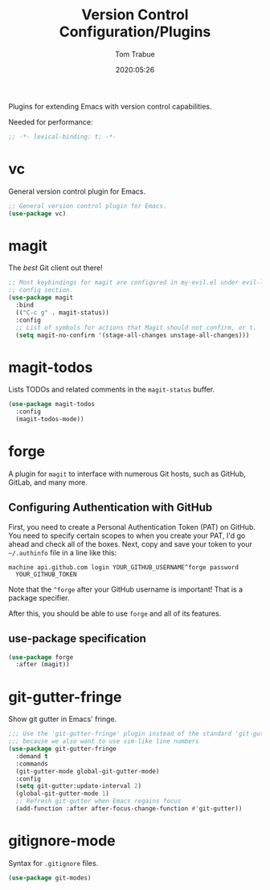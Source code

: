 #+title:  Version Control Configuration/Plugins
#+author: Tom Trabue
#+email:  tom.trabue@gmail.com
#+date:   2020:05:26
#+STARTUP: fold

Plugins for extending Emacs with version control capabilities.

Needed for performance:
#+begin_src emacs-lisp :tangle yes
;; -*- lexical-binding: t; -*-

#+end_src

* vc
  General version control plugin for Emacs.

#+begin_src emacs-lisp :tangle yes
  ;; General version control plugin for Emacs.
  (use-package vc)
#+end_src

* magit
  The /best/ Git client out there!

#+begin_src emacs-lisp :tangle yes
  ;; Most keybindings for magit are configured in my-evil.el under evil-leader's
  ;; config section.
  (use-package magit
    :bind
    (("C-c g" . magit-status))
    :config
    ;; List of symbols for actions that Magit should not confirm, or t.
    (setq magit-no-confirm '(stage-all-changes unstage-all-changes)))
#+end_src

* magit-todos
  Lists TODOs and related comments in the =magit-status= buffer.

#+begin_src emacs-lisp :tangle yes
  (use-package magit-todos
    :config
    (magit-todos-mode))
#+end_src

* forge
  A plugin for =magit= to interface with numerous Git hosts, such as GitHub,
  GitLab, and many more.

** Configuring Authentication with GitHub
  First, you need to create a Personal Authentication Token (PAT) on GitHub. You
  need to specify certain scopes to when you create your PAT, I'd go ahead and
  check all of the boxes.
Next, copy and save your token to your =~/.authinfo= file in
  a line like this:

  =machine api.github.com login YOUR_GITHUB_USERNAME^forge password
  YOUR_GITHUB_TOKEN=

  Note that the =^forge= after your GitHub username is important! That is a
  package specifier.

  After this, you should be able to use =forge= and all of its features.

** use-package specification
#+begin_src emacs-lisp :tangle yes
  (use-package forge
    :after (magit))
#+end_src

* git-gutter-fringe
  Show git gutter in Emacs' fringe.

#+begin_src emacs-lisp :tangle yes
  ;;; Use the 'git-gutter-fringe' plugin instead of the standard 'git-gutter'
  ;;; because we also want to use vim-like line numbers
  (use-package git-gutter-fringe
    :demand t
    :commands 
    (git-gutter-mode global-git-gutter-mode)
    :config
    (setq git-gutter:update-interval 2)
    (global-git-gutter-mode 1)
    ;; Refresh git-gutter when Emacs regains focus
    (add-function :after after-focus-change-function #'git-gutter))
#+end_src

* gitignore-mode
  Syntax for =.gitignore= files.

#+begin_src emacs-lisp :tangle yes
  (use-package git-modes)
#+end_src
